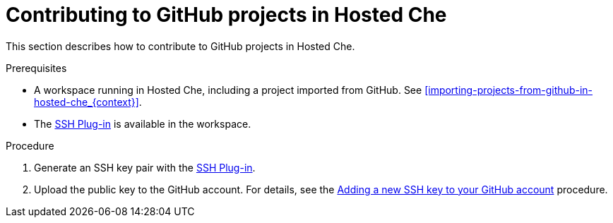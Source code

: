 // Module included in the following assemblies:
//
// hosted-che

[id="contributing-to-github-projects-in-hosted-che_{context}"]
= Contributing to GitHub projects in Hosted Che

This section describes how to contribute to GitHub projects in Hosted Che.

.Prerequisites

* A workspace running in Hosted Che, including a project imported from GitHub. See xref:importing-projects-from-github-in-hosted-che_{context}[].

* The link:https://github.com/eclipse/che-theia/tree/master/plugins/ssh-plugin[SSH Plug-in] is available in the workspace.

.Procedure

. Generate an SSH key pair with the link:https://github.com/eclipse/che-theia/tree/master/plugins/ssh-plugin[SSH Plug-in].

. Upload the public key to the GitHub account. For details, see the link:https://help.github.com/en/articles/adding-a-new-ssh-key-to-your-github-account[Adding a new SSH key to your GitHub account] procedure.
